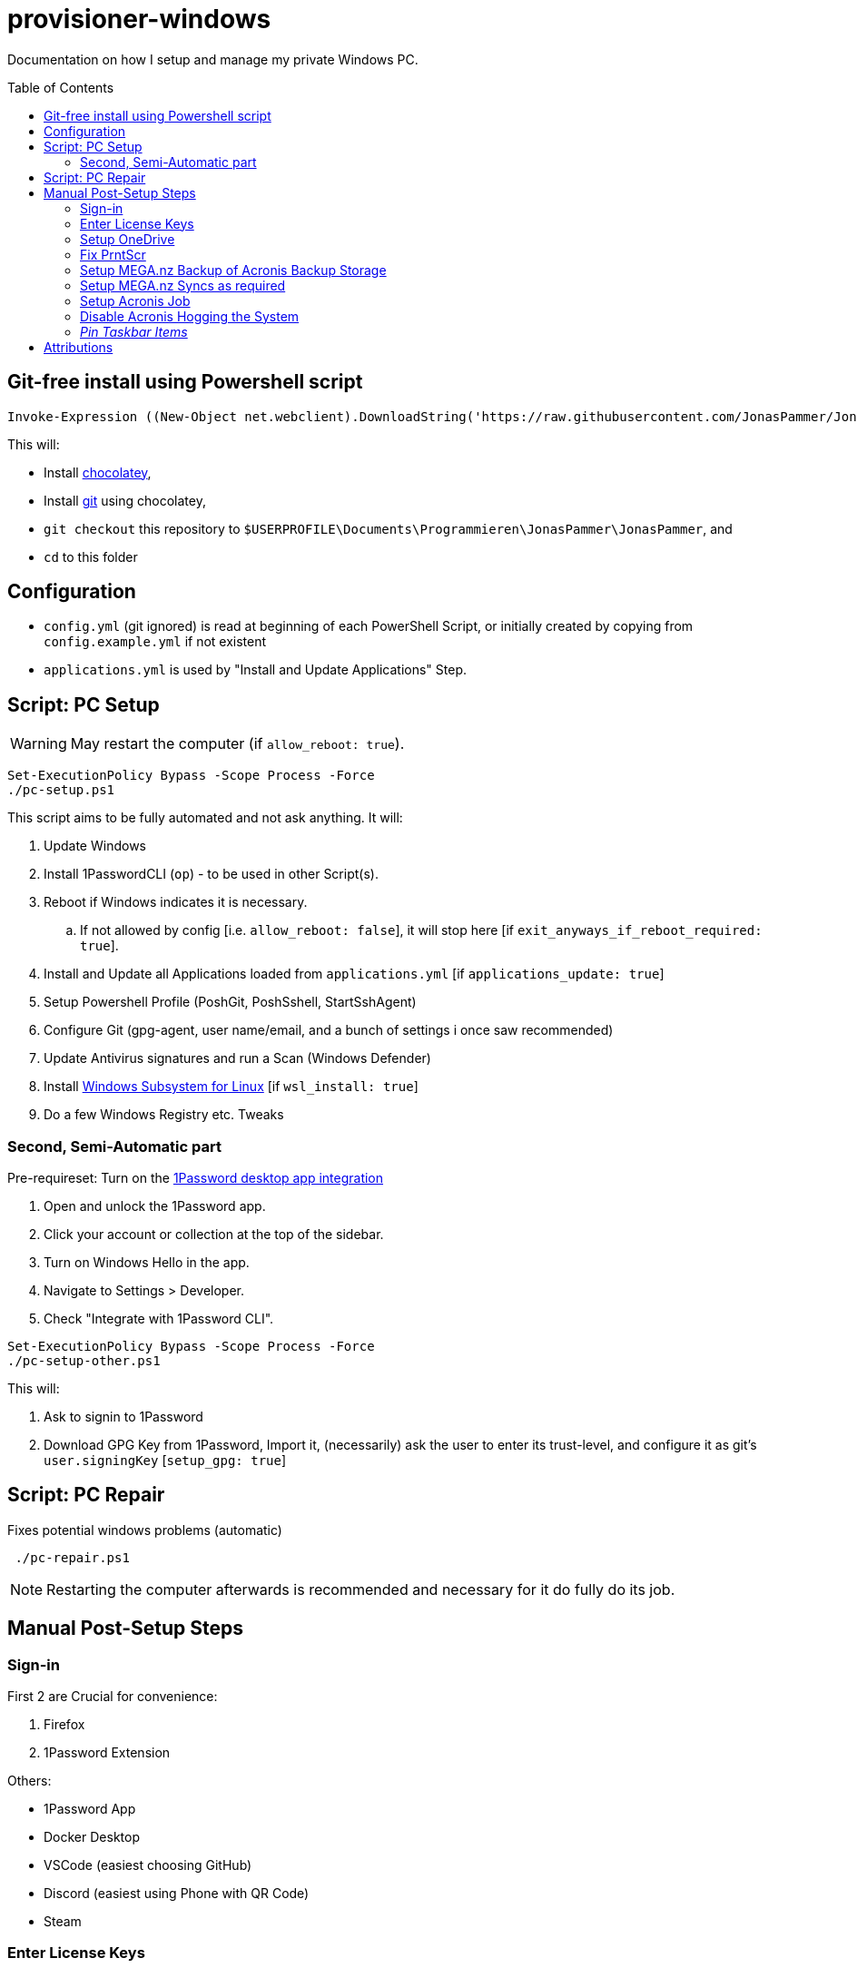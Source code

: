 = provisioner-windows
:toc: macro

Documentation on how I setup and manage my private Windows PC.

toc::[]

[[install]]
== Git-free install using Powershell script

[source,powershell]
----
Invoke-Expression ((New-Object net.webclient).DownloadString('https://raw.githubusercontent.com/JonasPammer/JonasPammer/master/provisioner-windows/bootstrap.ps1'))
----

This will:

* Install https://chocolatey.org/[chocolatey],
* Install https://git-scm.com/[git] using chocolatey,
* `git checkout` this repository to `$USERPROFILE\Documents\Programmieren\JonasPammer\JonasPammer`, and
* `cd` to this folder


[[config]]
== Configuration

* `config.yml` (git ignored) is read at beginning of each PowerShell Script, or initially created by copying from `config.example.yml` if not existent
* `applications.yml` is used by "Install and Update Applications" Step.


[[pc-setup]]
== Script: PC Setup

[WARNING]
May restart the computer (if `allow_reboot: true`).

[source,powershell]
----
Set-ExecutionPolicy Bypass -Scope Process -Force
./pc-setup.ps1
----

This script aims to be fully automated and not ask anything.
It will:

. Update Windows
. Install 1PasswordCLI (`op`) - to be used in other Script(s).
. Reboot if Windows indicates it is necessary.
.. If not allowed by config [i.e. `allow_reboot: false`], it will stop here [if `exit_anyways_if_reboot_required: true`].
. Install and Update all Applications loaded from `applications.yml` [if `applications_update: true`]
. Setup Powershell Profile (PoshGit, PoshSshell, StartSshAgent)
. Configure Git (gpg-agent, user name/email, and a bunch of settings i once saw recommended)
. Update Antivirus signatures and run a Scan (Windows Defender)
. Install https://learn.microsoft.com/de-de/windows/wsl/[Windows Subsystem for Linux] [if `wsl_install: true`]
. Do a few Windows Registry etc. Tweaks


[[pc-setup-other]]
=== Second, Semi-Automatic part

Pre-requireset: Turn on the  https://developer.1password.com/docs/cli/get-started/#sign-in[1Password desktop app  integration]

. Open and unlock the 1Password app.
. Click your account or collection at the top of the sidebar.
. Turn on Windows Hello in the app.
. Navigate to Settings > Developer.
. Check "Integrate with 1Password CLI".

[source,powershell]
----
Set-ExecutionPolicy Bypass -Scope Process -Force
./pc-setup-other.ps1
----

This will:

. Ask to signin to 1Password
. Download GPG Key from 1Password, Import it, (necessarily) ask the user to enter its trust-level, and configure it as git's `user.signingKey` [`setup_gpg: true`]

== Script: PC Repair

Fixes potential windows problems (automatic)

[source,powershell]
----
 ./pc-repair.ps1
----

[NOTE]
Restarting the computer afterwards is recommended and necessary for it do fully do its job.


[[pc-setup-post]]
== Manual Post-Setup Steps

=== Sign-in

First 2 are Crucial for convenience:

. Firefox
. 1Password Extension

Others:

* 1Password App
* Docker Desktop
* VSCode (easiest choosing GitHub)
* Discord (easiest using Phone with QR Code)
* Steam

=== Enter License Keys

Stored in 1Password.

* Acronis
* Duplicate Cleaner Pro

=== Setup OneDrive

Ensure to uncheck every box (Desktop, Documents, Music..) when asked to setup Backup.

Ensure Folder is `O:\OneDrive` (Letter of Drive may have changed!).

Click on OneDrive's tray Icon, go to (Gear Icon) -> Settings, "Sync and backup" tab, open "Advanced settings" and click "Download all files" under "Files On-Demand".

=== Fix PrntScr

Click on OneDrive's tray Icon, go to (Gear Icon) -> Settings, "Sync and backup" tab, and turn off "Save Screenshots I capture to OneDrive".

Then, ensure in current Screenshot Application of Choice works as expected. As of writing this is:

* Click on ShareX's tray Icon -> "Hotkey Settings"
* Capture Region: Change to "Print Screen" (just the key itself)
* Capture entire screen: "Ctrl + Print Screen"

image::https://github.com/JonasPammer/JonasPammer/assets/32995541/78236737-c416-4c9e-aa44-e80ffa5d61ad[]

=== Setup MEGA.nz Backup of Acronis Backup Storage

TBW

=== Setup MEGA.nz Syncs as required

...

=== Setup Acronis Job

TBW

=== Disable Acronis Hogging the System

TBW

=== _Pin Taskbar Items_



== Attributions

https://github.com/AgenttiX/windows-scripts (Powershell Goodies)::
MIT License (c) 2020-2023 Mika Mäki

https://gist.github.com/dougwaldron/d510f2d67a922da169aca1aeff7e4c4d (Winget)::
This got me started on my private pc-setup script back in 2022-03-02
